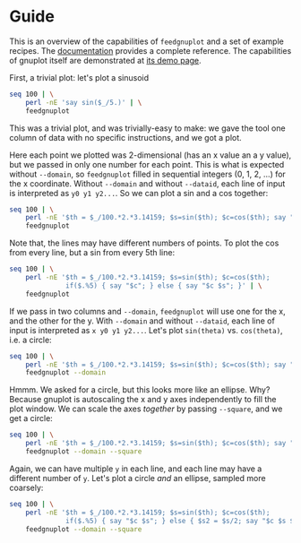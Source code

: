 * Guide

This is an overview of the capabilities of =feedgnuplot= and a set of example
recipes. The [[https://github.com/dkogan/feedgnuplot/][documentation]] provides a complete reference. The capabilities of
gnuplot itself are demonstrated at [[http://www.gnuplot.info/demo/][its demo page]].

First, a trivial plot: let's plot a sinusoid

#+BEGIN_SRC sh :results file link :exports both
seq 100 | \
    perl -nE 'say sin($_/5.)' | \
    feedgnuplot
#+END_SRC

#+RESULTS:
[[file:guide-1.svg]]

This was a trivial plot, and was trivially-easy to make: we gave the tool one
column of data with no specific instructions, and we got a plot.

Here each point we plotted was 2-dimensional (has an x value an a y value), but
we passed in only one number for each point. This is what is expected without
=--domain=, so =feedgnuplot= filled in sequential integers (0, 1, 2, ...) for
the x coordinate. Without =--domain= and without =--dataid=, each line of input
is interpreted as =y0 y1 y2...=. So we can plot a sin and a cos together:

#+BEGIN_SRC sh :results file link :exports both
seq 100 | \
    perl -nE '$th = $_/100.*2.*3.14159; $s=sin($th); $c=cos($th); say "$c $s"' | \
    feedgnuplot
#+END_SRC

#+RESULTS:
[[file:guide-2.svg]]

Note that, the lines may have different numbers of points. To plot the cos from
every line, but a sin from every 5th line:

#+BEGIN_SRC sh :results file link :exports both
seq 100 | \
    perl -nE '$th = $_/100.*2.*3.14159; $s=sin($th); $c=cos($th);
              if($.%5) { say "$c"; } else { say "$c $s"; }' | \
    feedgnuplot
#+END_SRC

#+RESULTS:
[[file:guide-3.svg]]

If we pass in two columns and =--domain=, =feedgnuplot= will use one for the x,
and the other for the y. With =--domain= and without =--dataid=, each line of
input is interpreted as =x y0 y1 y2...=. Let's plot =sin(theta)= vs.
=cos(theta)=, i.e. a circle:

#+BEGIN_SRC sh :results file link :exports both
seq 100 | \
    perl -nE '$th = $_/100.*2.*3.14159; $s=sin($th); $c=cos($th); say "$c $s"' | \
    feedgnuplot --domain
#+END_SRC

#+RESULTS:
[[file:guide-4.svg]]

Hmmm. We asked for a circle, but this looks more like an ellipse. Why? Because
gnuplot is autoscaling the x and y axes independently to fill the plot window.
We can scale the axes /together/ by passing =--square=, and we get a circle:

#+BEGIN_SRC sh :results file link :exports both
seq 100 | \
    perl -nE '$th = $_/100.*2.*3.14159; $s=sin($th); $c=cos($th); say "$c $s"' | \
    feedgnuplot --domain --square
#+END_SRC

#+RESULTS:
[[file:guide-5.svg]]

Again, we can have multiple =y= in each line, and each line may have a different
number of =y=. Let's plot a circle /and/ an ellipse, sampled more coarsely:
#+BEGIN_SRC sh :results file link :exports both
seq 100 | \
    perl -nE '$th = $_/100.*2.*3.14159; $s=sin($th); $c=cos($th);
              if($.%5) { say "$c $s"; } else { $s2 = $s/2; say "$c $s $s2"; }' | \
    feedgnuplot --domain --square
#+END_SRC

#+RESULTS:
[[file:guide-6.svg]]
